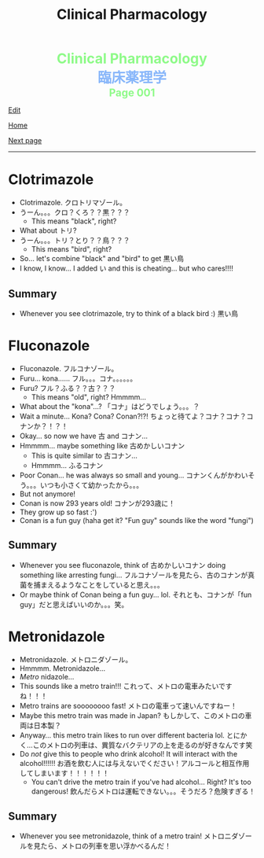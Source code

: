 #+TITLE: Clinical Pharmacology

#+BEGIN_EXPORT html
<div style="color: #8ffa89; background-color: transparent; font-weight: bolder; font-size: 2em; text-align: center;">Clinical Pharmacology</div>
<div style="color: #89b7fa; background-color: transparent; font-weight: bold; font-size: 2em; text-align: center;">臨床薬理学</div>
<div style="color: #8ffa89; background-color: transparent; font-weight: bolder; font-size: 1.5em; text-align: center;">Page 001</div>
#+END_EXPORT

[[https://github.com/ahisu6/ahisu6.github.io/edit/main/src/cp/001.org][Edit]]

[[file:./index.org][Home]]

[[file:./002.org][Next page]]

-----

#+TOC: headlines 2


* Clotrimazole
:PROPERTIES:
:CUSTOM_ID: clotrimazole
:END:

- Clotrimazole. @@html:<span class="jp">クロトリマゾール。</span>@@
- @@html:<span class="jp">うーん。。。クロ？くろ？？黒？？？</span>@@
  - This means "black", right?
- What about @@html:<span class="jp">トリ</span>@@?
- @@html:<span class="jp">うーん。。。トリ？とり？？鳥？？？</span>@@
  - This means "bird", right?
- So... let's combine "black" and "bird" to get @@html:<span class="jp">黒い鳥</span>@@
- I know, I know... I added @@html:<span class="jp">い</span>@@ and this is cheating... but who cares!!!!

** Summary
:PROPERTIES:
:CUSTOM_ID: org53bba51
:END:

- Whenever you see clotrimazole, try to think of a black bird :) @@html:<span class="jp">黒い鳥</span>@@

* Fluconazole
:PROPERTIES:
:CUSTOM_ID: fluconazole
:END:

- Fluconazole. @@html:<span class="jp">フルコナゾール。</span>@@
- Furu... kona...... @@html:<span class="jp">フル。。。コナ。。。。。。</span>@@
- Furu? @@html:<span class="jp">フル？ふる？？古？？？</span>@@
  - This means "old", right? Hmmmm...
- What about the "kona"...? @@html:<span class="jp">「コナ」はどうでしょう。。。？</span>@@
- Wait a minute... Kona? Cona? Conan?!?! @@html:<span class="jp">ちょっと待てよ？コナ？コナ？コナンか？！？！</span>@@
- Okay... so now we have @@html:<span class="jp">古</span>@@ and @@html:<span class="jp">コナン</span>@@...
- Hmmmm... maybe something like @@html:<span class="jp">古めかしいコナン</span>@@
  - This is quite similar to @@html:<span class="jp">古コナン</span>@@...
  - Hmmmm... @@html:<span class="jp">ふるコナン</span>@@
- Poor Conan... he was always so small and young... @@html:<span class="jp">コナンくんがかわいそう。。。いつも小さくて幼かったから。。。</span>@@
- But not anymore!
- Conan is now 293 years old! @@html:<span class="jp">コナンが293歳に！</span>@@
- They grow up so fast :')
- Conan is a fun guy (haha get it? "Fun guy" sounds like the word "fungi")

** Summary
:PROPERTIES:
:CUSTOM_ID: org6880fa2
:END:

- Whenever you see fluconazole, think of @@html:<span class="jp">古めかしいコナン</span>@@ doing something like arresting fungi... @@html:<span class="jp">フルコナゾールを見たら、古のコナンが真菌を捕まえるようなことをしていると思え。。。</span>@@
- Or maybe think of Conan being a fun guy... lol. @@html:<span class="jp">それとも、コナンが「fun guy」だと思えばいいのか。。。笑。</span>@@

* Metronidazole
:PROPERTIES:
:CUSTOM_ID: metronidazole
:END:

- Metronidazole. @@html:<span class="jp">メトロニダゾール。</span>@@
- Hmmmm. Metronidazole...
- /Metro/ nidazole...
- This sounds like a metro train!!! @@html:<span class="jp">これって、メトロの電車みたいですね！！！</span>@@
- Metro trains are soooooooo fast! @@html:<span class="jp">メトロの電車って速いんですねー！</span>@@
- Maybe this metro train was made in Japan? @@html:<span class="jp">もしかして、このメトロの車両は日本製？</span>@@
- Anyway... this metro train likes to run over different bacteria lol. @@html:<span class="jp">とにかく...このメトロの列車は、異質なバクテリアの上を走るのが好きなんです笑</span>@@
- Do /not/ give this to people who drink alcohol! It will interact with the alcohol!!!!!! @@html:<span class="jp">お酒を飲む人には与えないでください！アルコールと相互作用してしまいます！！！！！！</span>@@
  - You can't drive the metro train if you've had alcohol... Right? It's too dangerous! @@html:<span class="jp">飲んだらメトロは運転できない。。。そうだろ？危険すぎる！</span>@@

** Summary
:PROPERTIES:
:CUSTOM_ID: org2571d15
:END:

- Whenever you see metronidazole, think of a metro train! @@html:<span class="jp">メトロニダゾールを見たら、メトロの列車を思い浮かべるんだ！</span>@@
